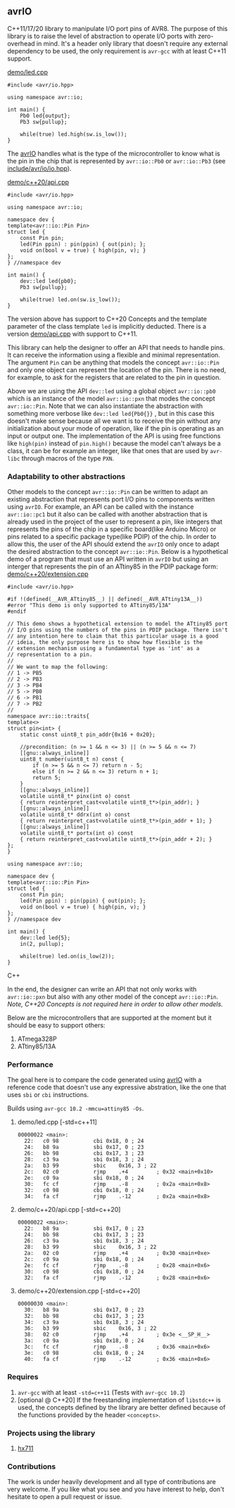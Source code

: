 ** avrIO
C++11/17/20 library to manipulate I/O port pins of AVR8. The purpose of this library is to raise the level of abstraction to operate I/O ports with zero-overhead in mind. It's a header only library that doesn't require any external dependency to be used, the only requirement is ~avr-gcc~ with at least C++11 support. 

**** [[file:demo/led.cpp][demo/led.cpp]]

#+BEGIN_SRC C++
#include <avr/io.hpp>

using namespace avr::io;

int main() {
    Pb0 led{output};
    Pb3 sw{pullup};

    while(true) led.high(sw.is_low());
}
#+END_SRC

The [[https://github.com/ricardocosme/avrIO][avrIO]] handles what is the type of the microcontroller to know what is the pin in the chip that is represented by ~avr::io::Pb0~ or ~avr::io::Pb3~ (see [[file:include/avr/io/io.hpp][include/avr/io/io.hpp]]). 

**** [[file:demo/c++20/api.cpp][demo/c++20/api.cpp]]

#+BEGIN_SRC C++
#include <avr/io.hpp>

using namespace avr::io;

namespace dev {
template<avr::io::Pin Pin>
struct led {
    const Pin pin;
    led(Pin ppin) : pin(ppin) { out(pin); };
    void on(bool v = true) { high(pin, v); }
};
} //namespace dev

int main() {
    dev::led led{pb0};
    Pb3 sw{pullup};
    
    while(true) led.on(sw.is_low());
}
#+END_SRC

The version above has support to C++20 Concepts and the template parameter of the class template ~led~ is implicitly deducted. There is a version [[file:demo/api.cpp][demo/api.cpp]] with support to C++11. 

This library can help the designer to offer an API that needs to handle pins. It can receive the information using a flexible and minimal representation. The argument ~Pin~ can be anything that models the concept ~avr::io::Pin~ and only one object can represent the location of the pin. There is no need, for example, to ask for the registers that are related to the pin in question.

Above we are using the API ~dev::led~ using a global object ~avr::io::pb0~ which is an instance of the model ~avr::io::pxn~ that modes the concept ~avr::io::Pin~. Note that we can also instantiate the abstraction with something more verbose like ~dev::led led{Pb0{}}~ , but in this case this doesn't make sense because all we want is to receive the pin without any initialization about your mode of operation, like if the pin is operating as an input or output one. The implementation of the API is using free functions like ~high(pin)~ instead of ~pin.high()~ because the model can't always be a class, it can be for example an integer, like that ones that are used by ~avr-libc~ through macros of the type ~PXN~. 

*** Adaptability to other abstractions
Other models to the concept ~avr::io::Pin~ can be written to adapt an existing abstraction that represents port I/O pins to components written using ~avrIO~. For example, an API can be called with the instance ~avr::io::pc1~ but it also can be called with another abstraction that is already used in the project of the user to represent a pin, like integers that represents the pins of the chip in a specific board(like Arduino Micro) or pins related to a specific package type(like PDIP) of the chip. In order to allow this, the user of the API should extend the ~avrIO~ only once to adapt the desired abstraction to the concept ~avr::io::Pin~. Below is a hypothetical demo of a program that must use an API written in ~avrIO~ but using an interger that represents the pin of an ATtiny85 in the PDIP package form:
[[file:demo/c++20/extension.cpp][demo/c++20/extension.cpp]]
#+BEGIN_SRC C++
#include <avr/io.hpp>

#if !(defined(__AVR_ATtiny85__) || defined(__AVR_ATtiny13A__))
#error "This demo is only supported to ATtiny85/13A"
#endif

// This demo shows a hypothetical extension to model the ATtiny85 port
// I/O pins using the numbers of the pins in PDIP package. There isn't
// any intention here to claim that this particular usage is a good
// ideia, the only purpose here is to show how flexible is the
// extension mechanism using a fundamental type as 'int' as a
// representation to a pin.
//
// We want to map the following:
// 1 -> PB5
// 2 -> PB3
// 3 -> PB4
// 5 -> PB0
// 6 -> PB1
// 7 -> PB2
//
namespace avr::io::traits{
template<>
struct pin<int> {
    static const uint8_t pin_addr{0x16 + 0x20};
    
    //precondition: (n >= 1 && n <= 3) || (n >= 5 && n <= 7)
    [[gnu::always_inline]]
    uint8_t number(uint8_t n) const {
        if (n >= 5 && n <= 7) return n - 5;
        else if (n >= 2 && n <= 3) return n + 1;
        return 5;
    }
    [[gnu::always_inline]]
    volatile uint8_t* pinx(int o) const
    { return reinterpret_cast<volatile uint8_t*>(pin_addr); }
    [[gnu::always_inline]]
    volatile uint8_t* ddrx(int o) const
    { return reinterpret_cast<volatile uint8_t*>(pin_addr + 1); }
    [[gnu::always_inline]]
    volatile uint8_t* portx(int o) const
    { return reinterpret_cast<volatile uint8_t*>(pin_addr + 2); }
};
}

using namespace avr::io;

namespace dev {
template<avr::io::Pin Pin>
struct led {
    const Pin pin;
    led(Pin ppin) : pin(ppin) { out(pin); };
    void on(bool v = true) { high(pin, v); }
};
} //namespace dev

int main() {
    dev::led led{5};
    in(2, pullup);

    while(true) led.on(is_low(2));
}
#+END_SRC C++

In the end, the designer can write an API that not only works with ~avr::io::pxn~ but also with any other model of the concept ~avr::io::Pin~. /Note, C++20 Concepts is not required here in order to allow other models./

Below are the microcontrollers that are supported at the moment but it should be easy to support others:
1. ATmega328P
2. ATtiny85/13A

*** Performance
The goal here is to compare the code generated using [[https://github.com/ricardocosme/avrIO][avrIO]] with a reference code that doesn't use any expressive abstration, like the one that uses ~sbi~ or ~cbi~ instructions.

Builds using ~avr-gcc 10.2 -mmcu=attiny85 -Os~.

**** demo/led.cpp [-std=c++11] 
#+BEGIN_SRC
00000022 <main>:
  22:	c0 98       	cbi	0x18, 0	; 24
  24:	b8 9a       	sbi	0x17, 0	; 23
  26:	bb 98       	cbi	0x17, 3	; 23
  28:	c3 9a       	sbi	0x18, 3	; 24
  2a:	b3 99       	sbic	0x16, 3	; 22
  2c:	02 c0       	rjmp	.+4      	; 0x32 <main+0x10>
  2e:	c0 9a       	sbi	0x18, 0	; 24
  30:	fc cf       	rjmp	.-8      	; 0x2a <main+0x8>
  32:	c0 98       	cbi	0x18, 0	; 24
  34:	fa cf       	rjmp	.-12     	; 0x2a <main+0x8>
#+END_SRC

**** demo/c++20/api.cpp  [-std=c++20] 
#+BEGIN_SRC
00000022 <main>:
  22:	b8 9a       	sbi	0x17, 0	; 23
  24:	bb 98       	cbi	0x17, 3	; 23
  26:	c3 9a       	sbi	0x18, 3	; 24
  28:	b3 99       	sbic	0x16, 3	; 22
  2a:	02 c0       	rjmp	.+4      	; 0x30 <main+0xe>
  2c:	c0 9a       	sbi	0x18, 0	; 24
  2e:	fc cf       	rjmp	.-8      	; 0x28 <main+0x6>
  30:	c0 98       	cbi	0x18, 0	; 24
  32:	fa cf       	rjmp	.-12     	; 0x28 <main+0x6>
#+END_SRC

**** demo/c++20/extension.cpp  [-std=c++20] 
#+BEGIN_SRC
00000030 <main>:
  30:	b8 9a       	sbi	0x17, 0	; 23
  32:	bb 98       	cbi	0x17, 3	; 23
  34:	c3 9a       	sbi	0x18, 3	; 24
  36:	b3 99       	sbic	0x16, 3	; 22
  38:	02 c0       	rjmp	.+4      	; 0x3e <__SP_H__>
  3a:	c0 9a       	sbi	0x18, 0	; 24
  3c:	fc cf       	rjmp	.-8      	; 0x36 <main+0x6>
  3e:	c0 98       	cbi	0x18, 0	; 24
  40:	fa cf       	rjmp	.-12     	; 0x36 <main+0x6>
#+END_SRC

*** Requires
1. ~avr-gcc~ with at least ~-std=c++11~ (Tests with ~avr-gcc 10.2~)
2. [optional @ C++20] If the freestanding implementation of ~libstdc++~ is used, the concepts defined by the library are better defined because of the functions provided by the header ~<concepts>~.

*** Projects using the library
**** [[https://github.com/ricardocosme/hx711][hx711]]

*** Contributions
The work is under heavily development and all type of contributions are very welcome. If you like what you see and you have interest to help, don't hesitate to open a pull request or issue.

